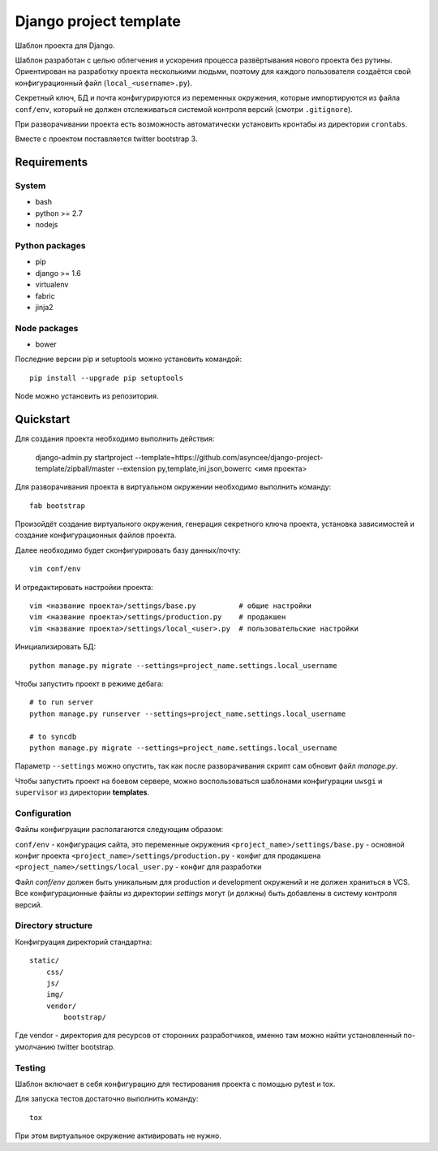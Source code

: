 =======================
Django project template
=======================

Шаблон проекта для Django.

Шаблон разработан с целью облегчения и ускорения процесса
развёртывания нового проекта без рутины. Ориентирован
на разработку проекта несколькими людьми, поэтому для каждого
пользователя создаётся свой конфигурационный файл
(``local_<username>.py``).

Секретный ключ, БД и почта конфигурируются из
переменных окружения, которые импортируются из файла ``conf/env``,
который не должен отслеживаться системой контроля
версий (смотри ``.gitignore``).

При разворачивании проекта есть возможность автоматически
установить кронтабы из директории ``crontabs``.

Вместе с проектом поставляется twitter bootstrap 3.


Requirements
============

System
------

- bash
- python >= 2.7
- nodejs

Python packages
---------------

- pip
- django >= 1.6
- virtualenv
- fabric
- jinja2

Node packages
-------------

- bower


Последние версии pip и setuptools можно установить командой::

    pip install --upgrade pip setuptools

Node можно установить из репозитория.


Quickstart
==========
Для создания проекта необходимо выполнить действия:

    django-admin.py startproject --template=https://github.com/asyncee/django-project-template/zipball/master --extension py,template,ini,json,bowerrc <имя проекта>

Для разворачивания проекта в виртуальном окружении необходимо
выполнить команду::

    fab bootstrap

Произойдёт создание виртуального окружения, генерация секретного
ключа проекта, установка зависимостей и создание конфигурационных
файлов проекта.

Далее необходимо будет сконфигурировать базу данных/почту::

    vim conf/env

И отредактировать настройки проекта::

    vim <название проекта>/settings/base.py          # общие настройки
    vim <название проекта>/settings/production.py    # продакшен
    vim <название проекта>/settings/local_<user>.py  # пользовательские настройки

Инициализировать БД::

    python manage.py migrate --settings=project_name.settings.local_username

Чтобы запустить проект в режиме дебага::

    # to run server
    python manage.py runserver --settings=project_name.settings.local_username

    # to syncdb
    python manage.py migrate --settings=project_name.settings.local_username

Параметр ``--settings`` можно опустить, так как после разворачивания
скрипт сам обновит файл `manage.py`.

Чтобы запустить проект на боевом сервере, можно воспользоваться
шаблонами конфигурации ``uwsgi`` и ``supervisor`` из директории
**templates**.


Configuration
-------------
Файлы конфигруации располагаются следующим образом:

``conf/env`` - конфигурация сайта, это переменные окружения
``<project_name>/settings/base.py`` - основной конфиг проекта
``<project_name>/settings/production.py`` - конфиг для продакшена
``<project_name>/settings/local_user.py`` - конфиг для разработки

Файл `conf/env` должен быть уникальным для production
и development окружений и не должен храниться в VCS.
Все конфигурационные файлы из директории `settings` могут (и должны)
быть добавлены в систему контроля версий.


Directory structure
-------------------
Конфигруация директорий стандартна::

    static/
        css/
        js/
        img/
        vendor/
            bootstrap/

Где vendor - директория для ресурсов от сторонних разработчиков,
именно там можно найти установленный по-умолчанию twitter bootstrap.

Testing
-------
Шаблон включает в себя конфигурацию для тестирования проекта
с помощью pytest и tox.

Для запуска тестов достаточно выполнить команду::

    tox

При этом виртуальное окружение активировать не нужно.
